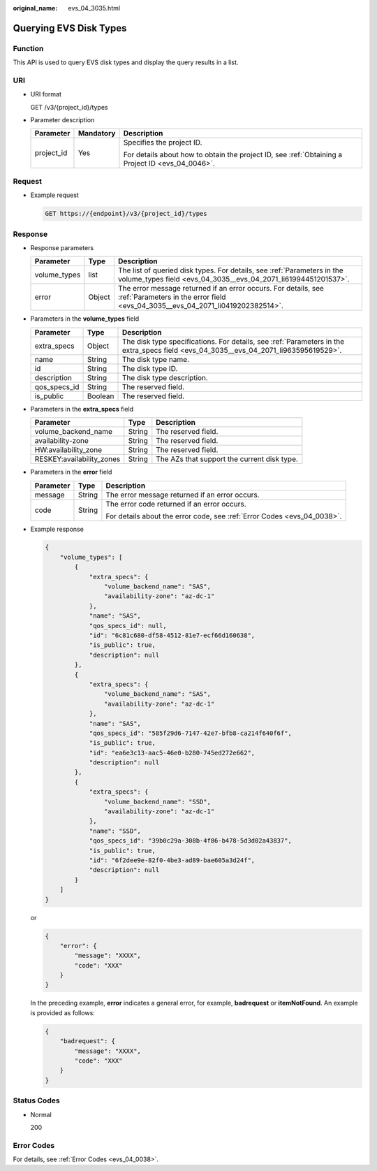 :original_name: evs_04_3035.html

.. _evs_04_3035:

Querying EVS Disk Types
=======================

Function
--------

This API is used to query EVS disk types and display the query results in a list.

URI
---

-  URI format

   GET /v3/{project_id}/types

-  Parameter description

   +-----------------------+-----------------------+--------------------------------------------------------------------------------------------------+
   | Parameter             | Mandatory             | Description                                                                                      |
   +=======================+=======================+==================================================================================================+
   | project_id            | Yes                   | Specifies the project ID.                                                                        |
   |                       |                       |                                                                                                  |
   |                       |                       | For details about how to obtain the project ID, see :ref:`Obtaining a Project ID <evs_04_0046>`. |
   +-----------------------+-----------------------+--------------------------------------------------------------------------------------------------+

Request
-------

-  Example request

   .. code-block:: text

      GET https://{endpoint}/v3/{project_id}/types

Response
--------

-  Response parameters

   +--------------+--------+--------------------------------------------------------------------------------------------------------------------------------------------------+
   | Parameter    | Type   | Description                                                                                                                                      |
   +==============+========+==================================================================================================================================================+
   | volume_types | list   | The list of queried disk types. For details, see :ref:`Parameters in the volume_types field <evs_04_3035__evs_04_2071_li61994451201537>`.        |
   +--------------+--------+--------------------------------------------------------------------------------------------------------------------------------------------------+
   | error        | Object | The error message returned if an error occurs. For details, see :ref:`Parameters in the error field <evs_04_3035__evs_04_2071_li0419202382514>`. |
   +--------------+--------+--------------------------------------------------------------------------------------------------------------------------------------------------+

-  .. _evs_04_3035__evs_04_2071_li61994451201537:

   Parameters in the **volume_types** field

   +--------------+---------+--------------------------------------------------------------------------------------------------------------------------------------+
   | Parameter    | Type    | Description                                                                                                                          |
   +==============+=========+======================================================================================================================================+
   | extra_specs  | Object  | The disk type specifications. For details, see :ref:`Parameters in the extra_specs field <evs_04_3035__evs_04_2071_li963595619529>`. |
   +--------------+---------+--------------------------------------------------------------------------------------------------------------------------------------+
   | name         | String  | The disk type name.                                                                                                                  |
   +--------------+---------+--------------------------------------------------------------------------------------------------------------------------------------+
   | id           | String  | The disk type ID.                                                                                                                    |
   +--------------+---------+--------------------------------------------------------------------------------------------------------------------------------------+
   | description  | String  | The disk type description.                                                                                                           |
   +--------------+---------+--------------------------------------------------------------------------------------------------------------------------------------+
   | qos_specs_id | String  | The reserved field.                                                                                                                  |
   +--------------+---------+--------------------------------------------------------------------------------------------------------------------------------------+
   | is_public    | Boolean | The reserved field.                                                                                                                  |
   +--------------+---------+--------------------------------------------------------------------------------------------------------------------------------------+

-  .. _evs_04_3035__evs_04_2071_li963595619529:

   Parameters in the **extra_specs** field

   +---------------------------+--------+---------------------------------------------+
   | Parameter                 | Type   | Description                                 |
   +===========================+========+=============================================+
   | volume_backend_name       | String | The reserved field.                         |
   +---------------------------+--------+---------------------------------------------+
   | availability-zone         | String | The reserved field.                         |
   +---------------------------+--------+---------------------------------------------+
   | HW:availability_zone      | String | The reserved field.                         |
   +---------------------------+--------+---------------------------------------------+
   | RESKEY:availability_zones | String | The AZs that support the current disk type. |
   +---------------------------+--------+---------------------------------------------+

-  .. _evs_04_3035__evs_04_2071_li0419202382514:

   Parameters in the **error** field

   +-----------------------+-----------------------+-------------------------------------------------------------------------+
   | Parameter             | Type                  | Description                                                             |
   +=======================+=======================+=========================================================================+
   | message               | String                | The error message returned if an error occurs.                          |
   +-----------------------+-----------------------+-------------------------------------------------------------------------+
   | code                  | String                | The error code returned if an error occurs.                             |
   |                       |                       |                                                                         |
   |                       |                       | For details about the error code, see :ref:`Error Codes <evs_04_0038>`. |
   +-----------------------+-----------------------+-------------------------------------------------------------------------+

-  Example response

   .. code-block::

      {
          "volume_types": [
              {
                  "extra_specs": {
                      "volume_backend_name": "SAS",
                      "availability-zone": "az-dc-1"
                  },
                  "name": "SAS",
                  "qos_specs_id": null,
                  "id": "6c81c680-df58-4512-81e7-ecf66d160638",
                  "is_public": true,
                  "description": null
              },
              {
                  "extra_specs": {
                      "volume_backend_name": "SAS",
                      "availability-zone": "az-dc-1"
                  },
                  "name": "SAS",
                  "qos_specs_id": "585f29d6-7147-42e7-bfb8-ca214f640f6f",
                  "is_public": true,
                  "id": "ea6e3c13-aac5-46e0-b280-745ed272e662",
                  "description": null
              },
              {
                  "extra_specs": {
                      "volume_backend_name": "SSD",
                      "availability-zone": "az-dc-1"
                  },
                  "name": "SSD",
                  "qos_specs_id": "39b0c29a-308b-4f86-b478-5d3d02a43837",
                  "is_public": true,
                  "id": "6f2dee9e-82f0-4be3-ad89-bae605a3d24f",
                  "description": null
              }
          ]
      }

   or

   .. code-block::

      {
          "error": {
              "message": "XXXX",
              "code": "XXX"
          }
      }

   In the preceding example, **error** indicates a general error, for example, **badrequest** or **itemNotFound**. An example is provided as follows:

   .. code-block::

      {
          "badrequest": {
              "message": "XXXX",
              "code": "XXX"
          }
      }

Status Codes
------------

-  Normal

   200

Error Codes
-----------

For details, see :ref:`Error Codes <evs_04_0038>`.
